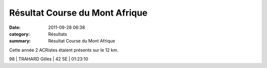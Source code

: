 Résultat Course du Mont Afrique
===============================

:date: 2011-09-28 06:38
:category: Résultats
:summary: Résultat Course du Mont Afrique

Cette année 2 ACRistes étaient présents sur le 12 km.



98      | TRAHARD Gilles      | 42 SE               | 01:23:10
